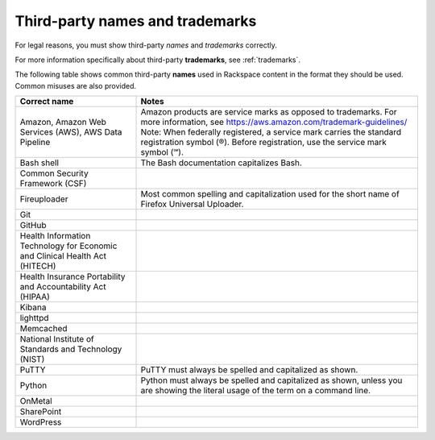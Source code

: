 .. _third-party-names-and-trademarks:

================================
Third-party names and trademarks
================================

For legal reasons, you must show third-party *names* and *trademarks*
correctly.

For more information specifically about third-party **trademarks**, see
:ref:`trademarks`.

The following table shows common third-party **names** used in
Rackspace content in the format they should be used. Common misuses are
also provided.

.. list-table::
   :widths: 30 70
   :header-rows: 1

   * - Correct name
     - Notes
   * - Amazon, Amazon Web Services (AWS), AWS Data Pipeline
     - Amazon products are service marks as opposed to trademarks. For more
       information, see https://aws.amazon.com/trademark-guidelines/
       Note: When federally registered, a service mark carries the standard
       registration symbol (®). Before registration, use the service mark symbol
       (℠).
   * - Bash shell
     - The Bash documentation capitalizes Bash.
   * - Common Security Framework (CSF)
     -
   * - Fireuploader
     - Most common spelling and capitalization used for the short name of Firefox Universal Uploader.
   * - Git
     -
   * - GitHub
     -
   * - Health Information Technology for Economic and Clinical Health Act (HITECH)
     -
   * - Health Insurance Portability and Accountability Act (HIPAA)
     -
   * - Kibana
     -
   * - lighttpd
     -

   * - Memcached
     -
   * - National Institute of Standards and Technology (NIST)
     -
   * - PuTTY
     - PuTTY must always be spelled and capitalized as shown.
   * - Python
     - Python must always be spelled and capitalized as shown, unless you are
       showing the literal usage of the term on a command line.
   * - OnMetal
     -
   * - SharePoint
     -
   * - WordPress
     -
